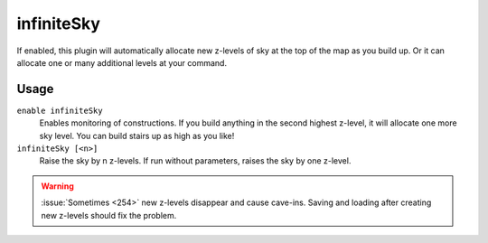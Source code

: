 infiniteSky
===========

.. dfhack-tool::
    :summary: Automatically allocate new z-levels of sky
    :tags: fort design map

If enabled, this plugin will automatically allocate new z-levels of sky at the
top of the map as you build up. Or it can allocate one or many additional levels
at your command.

Usage
-----

``enable infiniteSky``
    Enables monitoring of constructions. If you build anything in the second
    highest z-level, it will allocate one more sky level. You can build stairs
    up as high as you like!
``infiniteSky [<n>]``
    Raise the sky by n z-levels. If run without parameters, raises the sky by
    one z-level.

.. warning::

    :issue:`Sometimes <254>` new z-levels disappear and cause cave-ins.
    Saving and loading after creating new z-levels should fix the problem.
